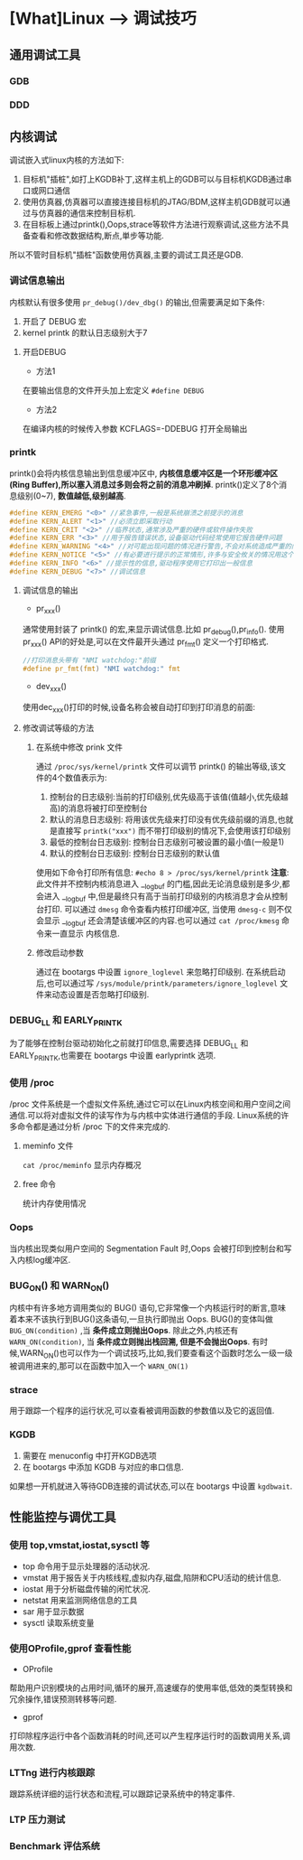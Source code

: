 * [What]Linux --> 调试技巧
** 通用调试工具
*** GDB
*** DDD
** 内核调试
调试嵌入式linux内核的方法如下:
1. 目标机"插桩",如打上KGDB补丁,这样主机上的GDB可以与目标机KGDB通过串口或网口通信
2. 使用仿真器,仿真器可以直接连接目标机的JTAG/BDM,这样主机GDB就可以通过与仿真器的通信来控制目标机.
3. 在目标板上通过printk(),Oops,strace等软件方法进行观察调试,这些方法不具备查看和修改数据结构,断点,単步等功能.

所以不管时目标机"插桩"函数使用仿真器,主要的调试工具还是GDB.
*** 调试信息输出
内核默认有很多使用 =pr_debug()/dev_dbg()= 的输出,但需要满足如下条件:
1. 开启了 DEBUG 宏
2. kernel printk 的默认日志级别大于7
**** 开启DEBUG
- 方法1
在要输出信息的文件开头加上宏定义 =#define DEBUG=
- 方法2
在编译内核的时候传入参数 KCFLAGS=-DDEBUG 打开全局输出
*** printk
printk()会将内核信息输出到信息缓冲区中, *内核信息缓冲区是一个环形缓冲区(Ring Buffer),所以塞入消息过多则会将之前的消息冲刷掉*.
printk()定义了8个消息级别(0~7), *数值越低,级别越高*.
#+BEGIN_SRC C
#define KERN_EMERG "<0>" //紧急事件,一般是系统崩溃之前提示的消息
#define KERN_ALERT "<1>" //必须立即采取行动
#define KERN_CRIT "<2>" //临界状态,通常涉及严重的硬件或软件操作失败
#define KERN_ERR "<3>" //用于报告错误状态,设备驱动代码经常使用它报告硬件问题
#define KERN_WARNING "<4>" //对可能出现问题的情况进行警告,不会对系统造成严重的问题
#define KERN_NOTICE "<5>" //有必要进行提示的正常情形,许多与安全攸关的情况用这个级别
#define KERN_INFO "<6>" //提示性的信息,驱动程序使用它打印出一般信息
#define KERN_DEBUG "<7>" //调试信息
#+END_SRC
**** 调试信息的输出
- pr_xxx()
通常使用封装了 printk() 的宏,来显示调试信息.比如 pr_debug(),pr_info().
使用 pr_xxx() API的好处是,可以在文件最开头通过 pr_fmt() 定义一个打印格式.
#+BEGIN_SRC C
//打印消息头带有 "NMI watchdog:"前缀
#define pr_fmt(fmt) "NMI watchdog:" fmt
#+END_SRC
- dev_xxx()
使用dec_xxx()打印的时候,设备名称会被自动打印到打印消息的前面:
**** 修改调试等级的方法
***** 在系统中修改 prink 文件
通过 =/proc/sys/kernel/printk= 文件可以调节 printk() 的输出等级,该文件的4个数值表示为:
1. 控制台的日志级别:当前的打印级别,优先级高于该值(值越小,优先级越高)的消息将被打印至控制台
2. 默认的消息日志级别: 将用该优先级来打印没有优先级前缀的消息,也就是直接写 =printk("xxx")= 而不带打印级别的情况下,会使用该打印级别
3. 最低的控制台日志级别: 控制台日志级别可被设置的最小值(一般是1)
4. 默认的控制台日志级别: 控制台日志级别的默认值
使用如下命令打印所有信息:
=#echo 8 > /proc/sys/kernel/printk=
*注意*:
此文件并不控制内核消息进入 __log_buf 的门槛,因此无论消息级别是多少,都会进入 __log_buf 中,但是最终只有高于当前打印级别的内核消息才会从控制台打印.
可以通过 =dmesg= 命令查看内核打印缓冲区, 当使用 =dmesg-c= 则不仅会显示 __log_buf 还会清楚该缓冲区的内容.也可以通过 =cat /proc/kmesg= 命令来一直显示
内核信息.
***** 修改启动参数
通过在 bootargs 中设置 =ignore_loglevel= 来忽略打印级别.
在系统启动后,也可以通过写 =/sys/module/printk/parameters/ignore_loglevel= 文件来动态设置是否忽略打印级别.
*** DEBUG_LL 和 EARLY_PRINTK
为了能够在控制台驱动初始化之前就打印信息,需要选择 DEBUG_LL 和 EARLY_PRINTK,也需要在 bootargs 中设置 earlyprintk 选项.
*** 使用 /proc
/proc 文件系统是一个虚拟文件系统,通过它可以在Linux内核空间和用户空间之间通信.可以将对虚拟文件的读写作为与内核中实体进行通信的手段.
Linux系统的许多命令都是通过分析 /proc 下的文件来完成的.
**** meminfo 文件
=cat /proc/meminfo= 显示内存概况
**** free 命令
统计内存使用情况
*** Oops
当内核出现类似用户空间的 Segmentation Fault 时,Oops 会被打印到控制台和写入内核log缓冲区.
*** BUG_ON() 和 WARN_ON()
内核中有许多地方调用类似的 BUG() 语句,它非常像一个内核运行时的断言,意味着本来不该执行到BUG()这条语句,一旦执行即抛出 Oops.
BUG()的变体叫做 =BUG_ON(condition)= ,当 *条件成立则抛出Oops*.
除此之外,内核还有 =WARN_ON(condition)=, 当 *条件成立则抛出栈回溯, 但是不会抛出Oops*.
有时候,WARN_ON()也可以作为一个调试技巧,比如,我们要查看这个函数时怎么一级一级被调用进来的,那可以在函数中加入一个 =WARN_ON(1)=
*** strace
用于跟踪一个程序的运行状况,可以查看被调用函数的参数值以及它的返回值.
*** KGDB
1. 需要在 menuconfig 中打开KGDB选项
2. 在 bootargs 中添加 KGDB 与对应的串口信息.

如果想一开机就进入等待GDB连接的调试状态,可以在 bootargs 中设置 =kgdbwait=.
** 性能监控与调优工具
*** 使用 top,vmstat,iostat,sysctl 等
- top 命令用于显示处理器的活动状况.
- vmstat 用于报告关于内核线程,虚拟内存,磁盘,陷阱和CPU活动的统计信息.
- iostat 用于分析磁盘传输的闲忙状况.
- netstat 用来监测网络信息的工具
- sar 用于显示数据
- sysctl 读取系统变量
*** 使用OProfile,gprof 查看性能
- OProfile
帮助用户识别模块的占用时间,循环的展开,高速缓存的使用率低,低效的类型转换和冗余操作,错误预测转移等问题.
- gprof
打印除程序运行中各个函数消耗的时间,还可以产生程序运行时的函数调用关系,调用次数.
*** LTTng 进行内核跟踪
跟踪系统详细的运行状态和流程,可以跟踪记录系统中的特定事件.
*** LTP 压力测试
*** Benchmark 评估系统
